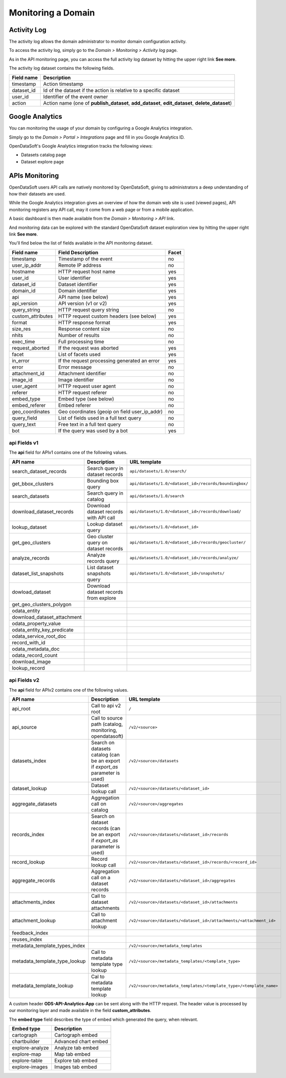 Monitoring a Domain
===================

Activity Log
------------

The activity log allows the domain administrator to monitor domain configuration activity.

To access the activity log, simply go to the *Domain > Monitoring > Activity log* page.

.. image:: activity-log-en.jpg
   :alt: Activity log

As in the API monitoring page, you can access the full activity log dataset by hitting the upper right link
**See more**.

The activity log dataset contains the following fields.

.. list-table::
   :header-rows: 1

   * * Field name
     * Description
   * * timestamp
     * Action timestamp
   * * dataset_id
     * Id of the dataset if the action is relative to a specific dataset
   * * user_id
     * Identifier of the event owner
   * * action
     * Action name (one of **publish_dataset**, **add_dataset**, **edit_dataset**, **delete_dataset**)


Google Analytics
----------------

You can monitoring the usage of your domain by configuring a Google Analytics integration.

Simply go to the *Domain > Portal > Integrations* page and fill in you Google Analytics ID.

.. ifconfig:: language == 'en'

    .. image:: monitoring__google-analytics-integration--en.jpg
       :alt: Google Analytics ID configuration

.. ifconfig:: language == 'fr'

    .. image:: monitoring__google-analytics-integration--fr.png
       :alt: Configuration de l'ID Google Analytics

OpenDataSoft's Google Analytics integration tracks the following views:

* Datasets catalog page
* Dataset explore page

APIs Monitoring
---------------

OpenDataSoft users API calls are natively monitored by OpenDataSoft, giving to administrators a deep understanding of 
how their datasets are used.

While the Google Analytics integration gives an overview of how the domain web site is used (viewed pages), API 
monitoring registers any API call, may it come from a web page or from a mobile application.

A basic dashboard is then made available from the *Domain > Monitoring > API* link.

.. image:: api-monitoring-en.jpg
   :alt: An API Monitoring Dashboard

And monitoring data can be explored with the standard OpenDataSoft dataset exploration view by hitting the upper right 
link **See more**.

You'll find below the list of fields available in the API monitoring dataset.

.. list-table::
   :header-rows: 1

   * * Field name
     * Field Description
     * Facet
   * * timestamp
     * Timestamp of the event
     * no
   * * user_ip_addr
     * Remote IP address
     * no
   * * hostname
     * HTTP request host name
     * yes
   * * user_id
     *  User identifier
     * yes
   * * dataset_id
     * Dataset identifier
     * yes
   * * domain_id
     * Domain identifier
     * yes
   * * api
     * API name (see below)
     * yes
   * * api_version
     * API version (v1 or v2)
     * yes
   * * query_string
     * HTTP request query string
     * no
   * * custom_attributes
     * HTTP request custom headers (see below)
     * yes
   * * format
     * HTTP response format
     * yes
   * * size_res
     * Response content size
     * no
   * * nhits
     * Number of results
     * no
   * * exec_time
     * Full processing time
     * no
   * * request_aborted
     * If the request was aborted
     * yes
   * * facet
     *  List of facets used
     * yes
   * * in_error
     * If the request processing generated an error
     * yes
   * * error
     * Error message
     * no
   * * attachment_id
     * Attachment identifier
     * no
   * * image_id
     * Image identifier
     * no
   * * user_agent
     * HTTP request user agent
     * no
   * * referer
     * HTTP request referer
     * no
   * * embed_type
     * Embed type (see below)
     * no
   * * embed_referer
     * Embed referer
     * no
   * * geo_coordinates
     * Geo coordinates (geoip on field user_ip_addr)
     * no
   * * query_field
     * List of fields used in a full text query
     * no
   * * query_text
     * Free text in a full text query
     * no
   * * bot
     * If the query was used by a bot
     * yes



**api** Fields v1
~~~~~~~~~~~~~~~~~

The **api** field for APIv1 contains one of the following values.

.. list-table::
   :header-rows: 1

   * * API name
     * Description
     * URL template
   * * search_dataset_records
     * Search query in dataset records
     * ``api/datasets/1.0/search/``
   * * get_bbox_clusters
     * Bounding box query
     * ``api/datasets/1.0/<dataset_id>/records/boundingbox/``
   * * search_datasets
     * Search query in catalog
     * ``api/datasets/1.0/search``
   * * download_dataset_records
     * Download dataset records with API call
     * ``api/datasets/1.0/<dataset_id>/records/download/``
   * * lookup_dataset
     * Lookup dataset query
     * ``api/datasets/1.0/<dataset_id>``
   * * get_geo_clusters
     * Geo cluster query on dataset records
     * ``api/datasets/1.0/<dataset_id>/records/geocluster/``
   * * analyze_records
     * Analyze records query
     * ``api/datasets/1.0/<dataset_id>/records/analyze/``
   * * dataset_list_snapshots
     * List dataset snapshots query
     * ``api/datasets/1.0/<dataset_id>/snapshots/``
   * * dowload_dataset
     * Download dataset records from explore
     *
   * * get_geo_clusters_polygon
     *
     *
   * * odata_entity
     *
     *
   * * download_dataset_attachment
     *
     *
   * * odata_property_value
     *
     *
   * * odata_entity_key_predicate
     *
     *
   * * odata_service_root_doc
     *
     *
   * * record_with_id
     *
     *
   * * odata_metadata_doc
     *
     *
   * * odata_record_count
     *
     *
   * * download_image
     *
     *
   * * lookup_record
     *
     *

**api** Fields v2
~~~~~~~~~~~~~~~~~

The **api** field for APIv2 contains one of the following values.

.. list-table::
  :header-rows: 1

  * * API name
    * Description
    * URL template
  * * api_root
    * Call to api v2 root
    * ``/``
  * * api_source
    * Call to source path (catalog, monitoring, opendatasoft)
    * ``/v2/<source>``
  * * datasets_index
    * Search on datasets catalog (can be an export if `export_as` parameter is used)
    * ``/v2/<source>/datasets``
  * * dataset_lookup
    * Dataset lookup call
    * ``/v2/<source>/datasets/<dataset_id>``
  * * aggregate_datasets
    * Aggregation call on catalog
    * ``/v2/<source>/aggregates``
  * * records_index
    * Search on dataset records (can be an export if `export_as` parameter is used)
    * ``/v2/<source>/datasets/<dataset_id>/records``
  * * record_lookup
    * Record lookup call
    * ``/v2/<source>/datasets/<dataset_id>/records/<record_id>``
  * * aggregate_records
    * Aggregation call on a dataset records
    * ``/v2/<source>/datasets/<dataset_id>/aggregates``
  * * attachments_index
    * Call to dataset attachments
    * ``/v2/<source>/datasets/<dataset_id>/attachments``
  * * attachment_lookup
    * Call to attachment lookup
    * ``/v2/<source>/datasets/<dataset_id>/attachments/<attachment_id>``
  * * feedback_index
    *
    *
  * * reuses_index
    *
    *
  * * metadata_template_types_index
    *
    * ``/v2/<source>/metadata_templates``
  * * metadata_template_type_lookup
    * Call to metadata template type lookup
    * ``/v2/<source>/metadata_templates/<template_type>``
  * * metadata_template_lookup
    * Cal to metadata template lookup
    * ``/v2/<source>/metadata_templates/<template_type>/<template_name>``

A custom header **ODS-API-Analytics-App** can be sent along with the HTTP request. The header value is processed by our
monitoring layer and made available in the field **custom_attributes**.

The **embed type** field describes the type of embed which generated the query, when relevant.

.. list-table::
   :header-rows: 1

   * * Embed type
     * Description
   * * cartograph
     * Cartograph embed
   * * chartbuilder
     * Advanced chart embed
   * * explore-analyze
     * Analyze tab embed
   * * explore-map
     * Map tab embed
   * * explore-table
     * Explore tab embed
   * * explore-images
     * Images tab embed


